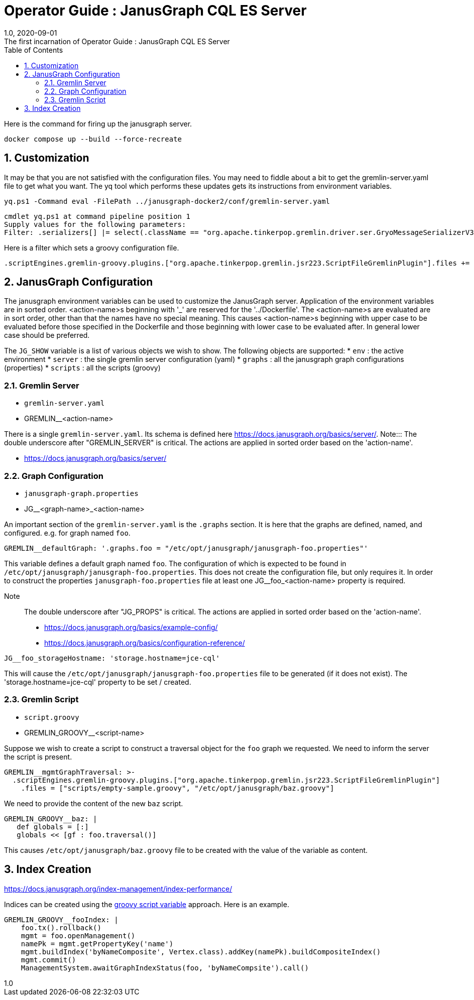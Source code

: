 :title-separator: {sp}:
= Operator Guide : JanusGraph CQL ES Server
:doctype: article
:revnumber: 1.0
:revdate: 2020-09-01
:revremark: The first incarnation of {doctitle}
:version-label!:
:description: Notes for designers, decisions made and instructions.
:keywords: graph tinkerpop gremlin metalab mesomodel
:graphscript: ../script/
:sectnums:
:toc:

Here is the command for firing up the janusgraph server.
[source,powershell]
----
docker compose up --build --force-recreate
----

## Customization

It may be that you are not satisfied with the configuration files.
You may need to fiddle about a bit to get the gremlin-server.yaml file to get what you want.
The yq tool which performs these updates gets its instructions from environment variables.

[source,powershell]
----
yq.ps1 -Command eval -FilePath ../janusgraph-docker2/conf/gremlin-server.yaml
----
[source,text]
----
cmdlet yq.ps1 at command pipeline position 1
Supply values for the following parameters:
Filter: .serializers[] |= select(.className == "org.apache.tinkerpop.gremlin.driver.ser.GryoMessageSerializerV3d0" and .config.ioRegistries) .config.ioRegistries += ["org.apache.tinkerpop.gremlin.tinkergraph.structure.TinkerIoRegistryV3d0"]
----

Here is a filter which sets a groovy configuration file.
[source,text]
----
.scriptEngines.gremlin-groovy.plugins.["org.apache.tinkerpop.gremlin.jsr223.ScriptFileGremlinPlugin"].files += "/etc/opt/janusgraph/mgmtGraph.groovy"
----

## JanusGraph Configuration

The janusgraph environment variables can be used to customize the JanusGraph server.
Application of the environment variables are in sorted order.
<action-name>s beginning with '_' are reserved for the '../Dockerfile'.
The <action-name>s are evaluated are in sort order,
other than that the names have no special meaning.
This causes <action-name>s beginning with upper case to be evaluated
before those specified in the Dockerfile and those beginning with lower case
to be evaluated after.
In general lower case should be preferred.

The `JG_SHOW` variable is a list of various objects we wish to show.
The following objects are supported:
* `env` : the active environment
* `server` : the single gremlin server configuration (yaml)
* `graphs` : all the janusgraph graph configurations (properties)
* `scripts` : all the scripts (groovy)

### Gremlin Server

* `gremlin-server.yaml`
* GREMLIN__<action-name>

There is a single `gremlin-server.yaml`.
Its schema is defined here https://docs.janusgraph.org/basics/server/.
Note::: The double underscore after "GREMLIN_SERVER" is critical.
The actions are applied in sorted order based on the 'action-name'.

* https://docs.janusgraph.org/basics/server/

### Graph Configuration

* `janusgraph-graph.properties`
* JG__<graph-name>_<action-name>

An important section of the `gremlin-server.yaml` is the `.graphs` section.
It is here that the graphs are defined, named, and configured.
e.g. for graph named `foo`.
[source,yaml]
----
GREMLIN__defaultGraph: '.graphs.foo = "/etc/opt/janusgraph/janusgraph-foo.properties"'
----
This variable defines a default graph named `foo`.
The configuration of which is expected to be found in `/etc/opt/janusgraph/janusgraph-foo.properties`.
This does not create the configuration file, but only requires it.
In order to construct the properties `janusgraph-foo.properties` file at least
one JG__foo_<action-name> property is required.

Note::: The double underscore after "JG_PROPS" is critical.
The actions are applied in sorted order based on the 'action-name'.

* https://docs.janusgraph.org/basics/example-config/
* https://docs.janusgraph.org/basics/configuration-reference/

[source,yaml]
----
JG__foo_storageHostname: 'storage.hostname=jce-cql'
----
This will cause the `/etc/opt/janusgraph/janusgraph-foo.properties` file to be generated (if it does not exist).
The 'storage.hostname=jce-cql' property to be set / created.

[[gremlin-groovy,groovy script variable]]
### Gremlin Script

* `script.groovy`
* GREMLIN_GROOVY__<script-name>

Suppose we wish to create a script to construct a traversal object for the `foo` graph we requested.
We need to inform the server the script is present.
[source,yaml]
----
GREMLIN__mgmtGraphTraversal: >-
  .scriptEngines.gremlin-groovy.plugins.["org.apache.tinkerpop.gremlin.jsr223.ScriptFileGremlinPlugin"]
    .files = ["scripts/empty-sample.groovy", "/etc/opt/janusgraph/baz.groovy"]
----

We need to provide the content of the new `baz` script.
[source,yaml]
----
GREMLIN_GROOVY__baz: |
   def globals = [:]
   globals << [gf : foo.traversal()]
----
This causes `/etc/opt/janusgraph/baz.groovy` file to be created with the value of the variable as content.

## Index Creation

https://docs.janusgraph.org/index-management/index-performance/

Indices can be created using the <<gremlin-groovy>> approach.
Here is an example.
[source,yaml]
----
GREMLIN_GROOVY__fooIndex: |
    foo.tx().rollback()
    mgmt = foo.openManagement()
    namePk = mgmt.getPropertyKey('name')
    mgmt.buildIndex('byNameComposite', Vertex.class).addKey(namePk).buildCompositeIndex()
    mgmt.commit()
    ManagementSystem.awaitGraphIndexStatus(foo, 'byNameCompsite').call()
----




